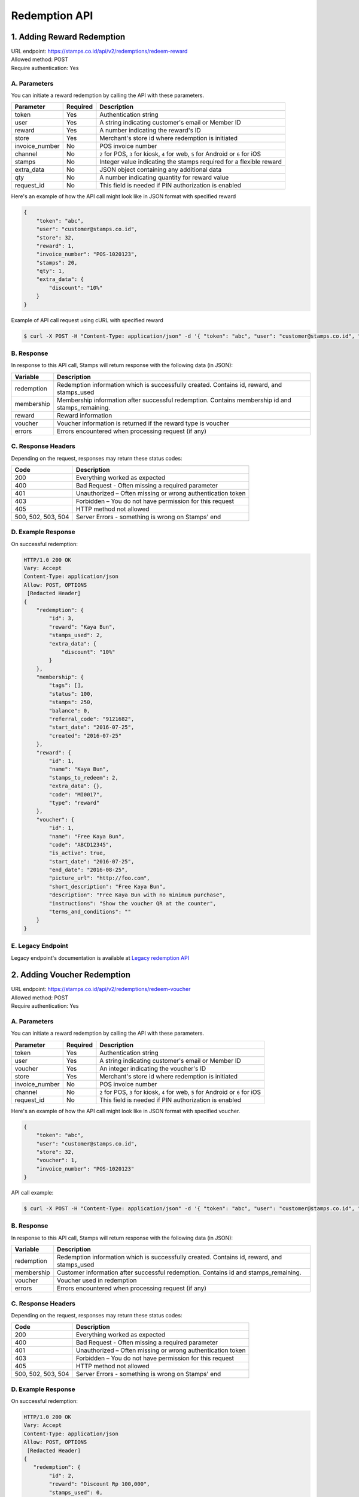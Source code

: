 ************************************
Redemption API
************************************

1. Adding Reward Redemption
======================

| URL endpoint: https://stamps.co.id/api/v2/redemptions/redeem-reward
| Allowed method: POST
| Require authentication: Yes

A. Parameters
-------------
You can initiate a reward redemption by calling the API with these parameters.

=============== ========= =========================
Parameter       Required  Description
=============== ========= =========================
token           Yes       Authentication string
user            Yes       A string indicating customer's email or Member ID
reward          Yes       A number indicating the reward's ID
store           Yes       Merchant's store id where redemption is initiated
invoice_number  No        POS invoice number
channel         No        ``2`` for POS, ``3`` for kiosk, ``4`` for web, ``5`` for Android or ``6`` for iOS
stamps          No        Integer value indicating the stamps required for a flexible reward
extra_data      No        JSON object containing any additional data
qty             No        A number indicating quantity for reward value
request_id      No        This field is needed if PIN authorization is enabled
=============== ========= =========================

Here's an example of how the API call might look like in JSON format with specified reward

.. code-block :: bash

    {
        "token": "abc",
        "user": "customer@stamps.co.id",
        "store": 32,
        "reward": 1,
        "invoice_number": "POS-1020123",
        "stamps": 20,
        "qty": 1,
        "extra_data": {
            "discount": "10%"
        }
    }

Example of API call request using cURL with specified reward

.. code-block :: bash

    $ curl -X POST -H "Content-Type: application/json" -d '{ "token": "abc", "user": "customer@stamps.co.id", "store": 32, "reward": 12, "stamps": 20, "qty": 1}' https://stamps.co.id/api/v2/redemptions/redeem-reward


B. Response
-----------

In response to this API call, Stamps will return response with the following data (in JSON):

=================== ==============================
Variable            Description
=================== ==============================
redemption          Redemption information which is
                    successfully created.
                    Contains id, reward, and stamps_used
membership          Membership information after successful
                    redemption. Contains membership id and stamps_remaining.
reward              Reward information
voucher             Voucher information is returned if the reward type is voucher
errors              Errors encountered when processing request (if any)
=================== ==============================

C. Response Headers
-------------------

Depending on the request, responses may return these status codes:

=================== ==============================
Code                Description
=================== ==============================
200                 Everything worked as expected
400                 Bad Request - Often missing a
                    required parameter
401                 Unauthorized – Often missing or
                    wrong authentication token
403                 Forbidden – You do not have
                    permission for this request
405                 HTTP method not allowed
500, 502, 503, 504  Server Errors - something is wrong on Stamps' end
=================== ==============================

D. Example Response
-------------------

On successful redemption:

.. code-block :: bash

    HTTP/1.0 200 OK
    Vary: Accept
    Content-Type: application/json
    Allow: POST, OPTIONS
     [Redacted Header]
    {
        "redemption": {
            "id": 3,
            "reward": "Kaya Bun",
            "stamps_used": 2,
            "extra_data": {
                "discount": "10%"
            }
        },
        "membership": {
            "tags": [],
            "status": 100,
            "stamps": 250,
            "balance": 0,
            "referral_code": "9121682",
            "start_date": "2016-07-25",
            "created": "2016-07-25"
        },
        "reward": {
            "id": 1,
            "name": "Kaya Bun",
            "stamps_to_redeem": 2,
            "extra_data": {},
            "code": "MI0017",
            "type": "reward"
        },
        "voucher": {
            "id": 1,
            "name": "Free Kaya Bun",
            "code": "ABCD12345",
            "is_active": true,
            "start_date": "2016-07-25",
            "end_date": "2016-08-25",
            "picture_url": "http://foo.com",
            "short_description": "Free Kaya Bun",
            "description": "Free Kaya Bun with no minimum purchase",
            "instructions": "Show the voucher QR at the counter",
            "terms_and_conditions": ""
        }
    }


E. Legacy Endpoint
------------------
Legacy endpoint's documentation is available at `Legacy redemption API <http://docs.stamps.co.id/en/latest/legacy_redemption_api.html>`_

2. Adding Voucher Redemption
======================

| URL endpoint: https://stamps.co.id/api/v2/redemptions/redeem-voucher
| Allowed method: POST
| Require authentication: Yes

A. Parameters
-------------
You can initiate a reward redemption by calling the API with these parameters.

=============== ========= =========================
Parameter       Required  Description
=============== ========= =========================
token           Yes       Authentication string
user            Yes       A string indicating customer's email or Member ID
voucher         Yes       An integer indicating the voucher's ID
store           Yes       Merchant's store id where redemption is initiated
invoice_number  No        POS invoice number
channel         No        ``2`` for POS, ``3`` for kiosk, ``4`` for web, ``5`` for Android or ``6`` for iOS
request_id      No        This field is needed if PIN authorization is enabled
=============== ========= =========================

Here's an example of how the API call might look like in JSON format with specified voucher.

.. code-block :: bash

    {
        "token": "abc",
        "user": "customer@stamps.co.id",
        "store": 32,
        "voucher": 1,
        "invoice_number": "POS-1020123"
    }

API call example:

.. code-block :: bash

    $ curl -X POST -H "Content-Type: application/json" -d '{ "token": "abc", "user": "customer@stamps.co.id", "store": 32, "voucher": 12}' https://stamps.co.id/api/v2/redemptions/redeem-voucher


B. Response
-----------

In response to this API call, Stamps will return response with the following data (in JSON):

=================== ==============================
Variable            Description
=================== ==============================
redemption          Redemption information which is
                    successfully created.
                    Contains id, reward, and stamps_used
membership          Customer information after successful
                    redemption. Contains id and stamps_remaining.
voucher             Voucher used in redemption
errors              Errors encountered when processing request (if any)
=================== ==============================

C. Response Headers
-------------------

Depending on the request, responses may return these status codes:

=================== ==============================
Code                Description
=================== ==============================
200                 Everything worked as expected
400                 Bad Request - Often missing a
                    required parameter
401                 Unauthorized – Often missing or
                    wrong authentication token
403                 Forbidden – You do not have
                    permission for this request
405                 HTTP method not allowed
500, 502, 503, 504  Server Errors - something is wrong on Stamps' end
=================== ==============================

D. Example Response
-------------------

On successful redemption:

.. code-block :: bash

    HTTP/1.0 200 OK
    Vary: Accept
    Content-Type: application/json
    Allow: POST, OPTIONS
     [Redacted Header]
    {
       "redemption": {
            "id": 2,
            "reward": "Discount Rp 100,000",
            "stamps_used": 0,
            "extra_data": {
                "discount": "10%"
            }
        },
        "membership": {
            "tags": [],
            "status": 100,
            "stamps": 250,
            "balance": 0,
            "referral_code": "9121682",
            "start_date": "2016-07-25",
            "created": "2016-07-25"
        },
        "voucher": {
            "id": 4,
            "name": "Discount Rp 100,000",
            "code": "PZ633ECV",
            "type": "voucher"
        }
    }

E. Legacy Endpoint
------------------
Legacy endpoint's documentation is available at `Legacy redemption API <http://docs.stamps.co.id/en/latest/legacy_redemption_api.html>`_

3. Adding Redemption by Voucher Code
======================

| URL endpoint: https://stamps.co.id/api/redemptions/by-voucher-code
| Allowed method: POST
| Require authentication: Yes

A. Parameters
-------------
You can initiate a reward redemption by calling the API with these parameters.

=============== ========= =========================
Parameter       Required  Description
=============== ========= =========================
token           Yes       Authentication string
identifier      Yes       A string indicating customer's email or phone
voucher_code    Yes       An string that indicating a voucher code
voucher_template Yes      An integer indicating the voucher's ID
store           Yes       Merchant's store id where redemption is initiated
=============== ========= =========================

Here's an example of how the API call might look like in JSON format with specified voucher.

.. code-block :: bash

    {
        "token": "abc",
        "identifier": "customer@stamps.co.id",
        "voucher_code": "ABCD100k",
        "voucher_template": 12,
        "store": 32
    }

API call example:

.. code-block :: bash

    $ curl -X POST -H "Content-Type: application/json" -d '{ "token": "abc", "user": "customer@stamps.co.id", "voucher_code": "ABCD100k", "voucher_template": 12, "store": 32}' https://stamps.co.id/api/redemptions/by-voucher-code


B. Response
-----------

In response to this API call, Stamps will return response with the following data (in JSON):

=================== ==============================
Variable            Description
=================== ==============================
redemption          Redemption information which is
                    successfully created.
                    Contains id, reward, and stamps_used
customer            Customer information after successful
                    redemption. Contains id, membership status, and stamps_remaining.
errors              Errors encountered when processing request (if any)
=================== ==============================

C. Response Headers
-------------------

Depending on the request, responses may return these status codes:

=================== ==============================
Code                Description
=================== ==============================
200                 Everything worked as expected
400                 Bad Request - Often missing a
                    required parameter
401                 Unauthorized – Often missing or
                    wrong authentication token
403                 Forbidden – You do not have
                    permission for this request
405                 HTTP method not allowed
500, 502, 503, 504  Server Errors - something is wrong on Stamps' end
=================== ==============================

D. Example Response
-------------------

On successful redemption:

.. code-block :: bash

    HTTP/1.0 200 OK
    Vary: Accept
    Content-Type: application/json
    Allow: POST, OPTIONS
     [Redacted Header]
    {
        "redemption": {
        "id": 199061,
        "status": "Created"
        },
        "customer": {
        "id": 401791,
        "status": "Blue",
        "stamps_remaining": 0
        }
    }

4. Canceling a Redemption
=========================

| URL endpoint: https://stamps.co.id/api/redemptions/cancel
| Allowed method: POST
| Require authentication: Yes

A. Parameters
-------------
You can cancel a redemption by calling the API with these parameters.

=========== =========== =========================
Parameter   Required    Description
=========== =========== =========================
token       Yes         Authentication string
id          Yes         Redemption ID
=========== =========== =========================

Here's an example of how the API call might look like in JSON format

.. code-block :: bash

    {
        "token": "secret",
        "id": 1
    }

Example of API call request using cURL

.. code-block :: bash

    $ curl -X POST -H "Content-Type: application/json" -d '{ "token": "secret", "id": 1 }' https://stamps.co.id/api/redemptions/cancel

B. Response
-----------

In response to this API call, Stamps will return response with the following data (in JSON):

=================== ==============================
Variable            Description
=================== ==============================
redemption          Redemption information which is
                    successfully canceled.
                    Contains id and status
customer            Customer information after successful
                    redemption. Contains id and stamps_remaining.
errors              Errors encountered when processing request (if any)
=================== ==============================

C. Response Headers
-------------------

Depending on the request, responses may return these status codes:

=================== ==============================
Code                Description
=================== ==============================
200                 Everything worked as expected
400                 Bad Request - Often missing a required parameter
401                 Unauthorized – Often missing or wrong authentication token
403                 Forbidden – You do not have permission for this request
404                 Cannot find redemption of the requested redemption id
405                 HTTP method not allowed
500, 502, 503, 504  Server Errors - something is wrong on Stamps' end
=================== ==============================

D. Example Response
-------------------

Below are a few examples responses on successful API calls.


If redemption is successfully canceled:

.. code-block :: bash

    HTTP/1.0 200 OK
    Vary: Accept
    Content-Type: application/json
    Allow: POST, OPTIONS
     [Redacted Header]

    {
      "redemption": {
        "id": 1,
        "status": "Canceled"
      },
      "customer": {
        "status": "Blue",
        "id": 6,
        "stamps_remaining": 60
      }
    }


5. Authorize Redemption
=======================
| URL endpoint: https://stamps.co.id/api/redemptions/authorize
| Allowed Method: POST
| Require Authentication: Yes

A. Request
-----------------------------

You can use this API to authorize reward or voucher redemption if redemption settings is set to use PIN authorization method.

============= =========== =========================
Parameter     Required    Description
============= =========== =========================
token         Yes         Authentication string
user          Yes         A string indicating customer's email, Member ID, mobile number or primary key ID
pin           Yes         6 digit string
request_id    Yes         A string indicating the Request ID to be authorized
timeout       Yes         An integer indicating duration in seconds the authorization is valid
============= =========== =========================

Example of API call request using cURL:

.. code-block :: bash

    $ curl -X POST -H "Content-Type: application/json" https://stamps.co.id/api/redemptions/authorize -i -d '{ "token": "secret", "user": 123, "pin": "123456", "request_id": "abcdefgh", "timeout": 900}'


B. Response Data
----------------
Stamps responds to this API call with the following data (in JSON):

=================== ==============================
Variable            Description
=================== ==============================
status              Returns ``ok`` if successful
=================== ==============================


C. Examples
-----------

A successful API call:

.. code-block :: bash

    HTTP/1.0 200 OK
    Vary: Accept
    Content-Type: application/json
    Allow: POST, OPTIONS
    [Redacted Header]
    {
        "status": "ok"
    }

Invalid PIN:

.. code-block :: bash

    HTTP/1.0 400 BAD REQUEST
    Vary: Accept
    Content-Type: application/json
    [Redacted Header]

    {
        "detail": "pin: Invalid PIN, 2 attempt(s) left",
        "errors": {
            "pin": "Invalid PIN, 2 attempt(s) left"
        },
        "error_code": "invalid_pin",
        "error_message": "pin: Invalid PIN, 2 attempt(s) left"
    }

6. Multiple Reward Redemption
======================

| URL endpoint: https://stamps.co.id/api/v2/redemptions/redeem-multiple-rewards
| Allowed method: POST
| Require authentication: Yes

A. Parameters
-------------
You can initiate a reward redemption by calling the API with these parameters.

=============== ========= =========================
Parameter       Required  Description
=============== ========= =========================
token           Yes       Authentication string
user            Yes       A string indicating customer's email or Member ID
rewards         Yes       List of reward objects that want to be redeemed. Contains request_id, code, and stamps (required if reward type is flexible reward).
store           Yes       Merchant's store id where redemption is initiated
invoice_number  No        POS invoice number
channel         No        ``2`` for POS, ``3`` for kiosk, ``4`` for web, ``5`` for Android or ``6`` for iOS
=============== ========= =========================

Here's an example of how the API call might look like in JSON format with specified reward

.. code-block :: bash

    {
    "token": "abc",
    "user": "customer@stamps.co.id",
    "store": 32,
    "rewards": [
        {
            "code": 1,
            "qty": 1,
            "stamps": 1
        },
        {
            "code": 1,
            "qty": 1,
        },
        {
            "code": 1,
            "qty": 1,
        }
    ],
    "invoice_number": "POS-1020123",
    }

Example of API call request using cURL with specified reward

.. code-block :: bash

    $ curl -X POST -H "Content-Type: application/json" -d '{ "token": "abc", "user": "customer@stamps.co.id", "store": 32, "rewards": [{ "code": 1, "qty": 1, "stamps": 1 }, { "code": 1, "qty": 1 }, { "code": 1, qty": 1 }], "invoice_number": "POS-1020123" }' https://stamps.co.id/api/v2/redemptions/redeem-multiple-rewards


B. Response
-----------

In response to this API call, Stamps will return response with the following data (in JSON):

=================== ==============================
Variable            Description
=================== ==============================
redemption          Redemption information which is
                    successfully created.
                    Contains id, reward, stamps_used, Reward information, Voucher information is returned if the reward type is voucher
membership          Membership information after successful
                    redemption. Contains membership id and stamps_remaining.
errors              Errors encountered when processing request (if any)
=================== ==============================

C. Response Headers
-------------------

Depending on the request, responses may return these status codes:

=================== ==============================
Code                Description
=================== ==============================
200                 Everything worked as expected
400                 Bad Request - Often missing a
                    required parameter
401                 Unauthorized – Often missing or
                    wrong authentication token
403                 Forbidden – You do not have
                    permission for this request
405                 HTTP method not allowed
500, 502, 503, 504  Server Errors - something is wrong on Stamps' end
=================== ==============================

D. Example Response
-------------------

On successful redemption:

.. code-block :: bash

    HTTP/1.0 200 OK
    Vary: Accept
    Content-Type: application/json
    Allow: POST, OPTIONS
     [Redacted Header]
    {
        "redemption": {
            "id": 3,
            "reward": "Kaya Bun",
            "stamps_used": 2,
            "extra_data": {
                "discount": "10%"
            },
            "reward": {
                "id": 1,
                "name": "Kaya Bun",
                "stamps_to_redeem": 2,
                "extra_data": {},
                "code": "MI0017",
                "type": "reward"
            },
            "voucher": {
                "id": 1,
                "name": "Free Kaya Bun",
                "code": "ABCD12345",
                "is_active": true,
                "start_date": "2016-07-25",
                "end_date": "2016-08-25",
                "picture_url": "http://foo.com",
                "short_description": "Free Kaya Bun",
                "description": "Free Kaya Bun with no minimum purchase",
                "instructions": "Show the voucher QR at the counter",
                "terms_and_conditions": ""
            }
        },
        "membership": {
            "tags": [],
            "status": 100,
            "stamps": 250,
            "balance": 0,
            "referral_code": "9121682",
            "start_date": "2016-07-25",
            "created": "2016-07-25"
        },
    }
